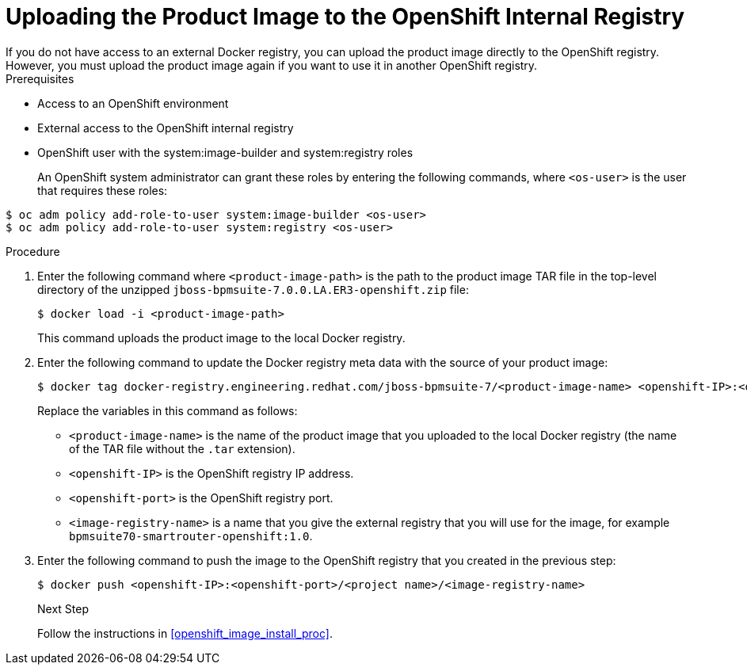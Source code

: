 [#openshift_int_reg_create_proc]

= Uploading the Product Image to the OpenShift Internal Registry
If you do not have access to an external Docker registry, you can upload the product image directly to the OpenShift registry. However, you must upload the product image again if you want to use it in another OpenShift registry.

.Prerequisites
* Access to an OpenShift environment
* External access to the OpenShift internal registry
* OpenShift user with the system:image-builder and system:registry roles
+
An OpenShift system administrator can grant these roles by entering the following commands, where `<os-user>` is the user that requires these roles:
[source,bash]
----
$ oc adm policy add-role-to-user system:image-builder <os-user> 
$ oc adm policy add-role-to-user system:registry <os-user> 
----

.Procedure
. Enter the following command where `<product-image-path>` is the path to the product image TAR file in the top-level directory of the unzipped `jboss-bpmsuite-7.0.0.LA.ER3-openshift.zip` file:
+
[source,bash]
----
$ docker load -i <product-image-path>
----
This command uploads the product image to the local Docker registry.
+
. Enter the following command to update the Docker registry meta data with the source of your product image:
+
[source,bash]
----
$ docker tag docker-registry.engineering.redhat.com/jboss-bpmsuite-7/<product-image-name> <openshift-IP>:<openshift-port>/<project-name><image-registry-name> 
----
Replace the variables in this command as follows:
* `<product-image-name>` is the name of the product image that you uploaded to the local Docker registry (the name of the TAR file without the `.tar` extension).
* `<openshift-IP>` is the OpenShift registry IP address.
* `<openshift-port>` is the OpenShift registry port.
* `<image-registry-name>` is a name that you give the external registry that you will use for the image, for example `bpmsuite70-smartrouter-openshift:1.0`.
+
. Enter the following command to push the image to the OpenShift registry that you created in the previous step:
+
[source,bash]
----
$ docker push <openshift-IP>:<openshift-port>/<project name>/<image-registry-name>
----
+

.Next Step
Follow the instructions in <<openshift_image_install_proc>>.




